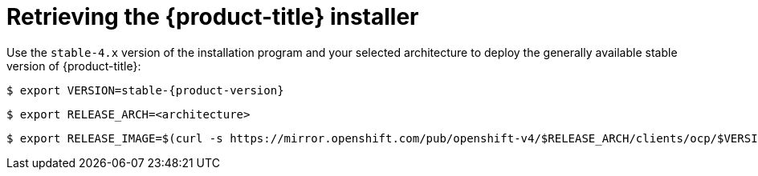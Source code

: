 // Module included in the following assemblies:
//
// * installing/installing_bare_metal_ipi/ipi-install-installation-workflow.adoc

:_mod-docs-content-type: PROCEDURE
[id="retrieving-the-openshift-installer_{context}"]
= Retrieving the {product-title} installer

Use the `stable-4.x` version of the installation program and your selected architecture to deploy the generally available stable version of {product-title}:

[source,terminal,subs="attributes+"]
----
$ export VERSION=stable-{product-version}
----
[source,terminal,subs="attributes+"]
----
$ export RELEASE_ARCH=<architecture>
----
[source,terminal,subs="attributes+"]
----
$ export RELEASE_IMAGE=$(curl -s https://mirror.openshift.com/pub/openshift-v4/$RELEASE_ARCH/clients/ocp/$VERSION/release.txt | grep 'Pull From: quay.io' | awk -F ' ' '{print $3}')
----
